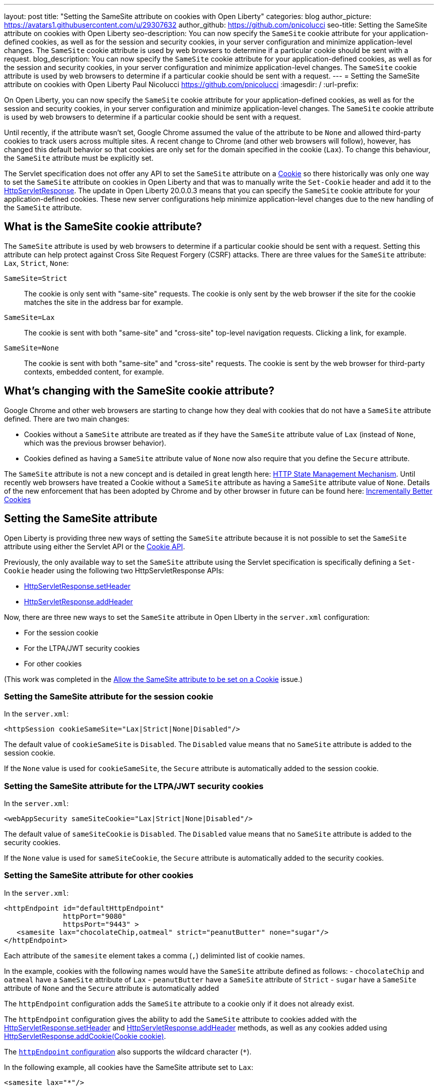---
layout: post
title: "Setting the SameSite attribute on cookies with Open Liberty"
categories: blog
author_picture: https://avatars1.githubusercontent.com/u/29307632
author_github: https://github.com/pnicolucci
seo-title: Setting the SameSite attribute on cookies with Open Liberty
seo-description: You can now specify the `SameSite` cookie attribute for your application-defined cookies, as well as for the session and security cookies, in your server configuration and minimize application-level changes. The `SameSite` cookie attribute is used by web browsers to determine if a particular cookie should be sent with a request.
blog_description: You can now specify the `SameSite` cookie attribute for your application-defined cookies, as well as for the session and security cookies, in your server configuration and minimize application-level changes. The `SameSite` cookie attribute is used by web browsers to determine if a particular cookie should be sent with a request.
---
= Setting the SameSite attribute on cookies with Open Liberty
Paul Nicolucci <https://github.com/pnicolucci>
:imagesdir: /
:url-prefix:

On Open Liberty, you can now specify the `SameSite` cookie attribute for your application-defined cookies, as well as for the session and security cookies, in your server configuration and minimize application-level changes. The `SameSite` cookie attribute is used by web browsers to determine if a particular cookie should be sent with a request.

Until recently, if the attribute wasn't set, Google Chrome assumed the value of the attribute to be `None` and allowed third-party cookies to track users across multiple sites. A recent change to Chrome (and other web browsers will follow), however, has changed this default behavior so that cookies are only set for the domain specified in the cookie (`Lax`). To change this behaviour, the `SameSite` attribute must be explicitly set.

The Servlet specification does not offer any API to set the `SameSite` attribute on a link:{url-prefix}/docs/ref/javaee/8/#package=javax/servlet/http/package-frame.html&class=javax/servlet/http/Cookie.html[Cookie] so there historically was only one way to set the `SameSite` attribute on cookies in Open Liberty and that was to manually write the `Set-Cookie` header and add it to the link:{url-prefix}/docs/ref/javaee/8/#package=javax/servlet/http/package-frame.html&class=javax/servlet/http/HttpServletResponse.html[HttpServletResponse]. The update in Open Liberty 20.0.0.3 means that you can specify the `SameSite` cookie attribute for your application-defined cookies. These new server configurations help minimize application-level changes due to the new handling of the `SameSite` attribute.

== What is the SameSite cookie attribute?

The `SameSite` attribute is used by web browsers to determine if a particular cookie should be sent with a request. Setting this attribute can help protect against Cross Site Request Forgery (CSRF) attacks. There are three values for the `SameSite` attribute: `Lax`, `Strict`, `None`:

`SameSite=Strict`:: The cookie is only sent with "same-site" requests. The cookie is only sent by the web browser if the site for the cookie matches the site in the address bar for example.
`SameSite=Lax`:: The cookie is sent with both "same-site" and "cross-site" top-level navigation requests. Clicking a link, for example.
`SameSite=None`:: The cookie is sent with both "same-site" and "cross-site" requests. The cookie is sent by the web browser for third-party contexts, embedded content, for example.

== What's changing with the SameSite cookie attribute?

Google Chrome and other web browsers are starting to change how they deal with cookies that do not have a `SameSite` attribute defined. There are two main changes:

- Cookies without a `SameSite` attribute are treated as if they have the `SameSite` attribute value of `Lax` (instead of `None`, which was the previous browser behavior).
- Cookies defined as having a `SameSite` attribute value of `None` now also require that you define the `Secure` attribute.

The `SameSite` attribute is not a new concept and is detailed in great length here: https://tools.ietf.org/html/draft-ietf-httpbis-rfc6265bis-03#section-4.1.2.7[HTTP State Management Mechanism]. Until recently web browsers have treated a Cookie without a `SameSite` attribute as having a `SameSite` attribute value of `None`. Details of the new enforcement that has been adopted by Chrome and by other browser in future can be found here: https://tools.ietf.org/html/draft-west-cookie-incrementalism-00[Incrementally Better Cookies]

== Setting the SameSite attribute

Open Liberty is providing three new ways of setting the `SameSite` attribute because it is not possible to set the `SameSite` attribute using either the Servlet API or the link:{url-prefix}docs/ref/javaee/8/#package=javax/servlet/http/package-frame.html&class=javax/servlet/http/Cookie.html[Cookie API].

Previously, the only available way to set the `SameSite` attribute using the Servlet specification is specifically defining a `Set-Cookie` header using the following two HttpServletResponse APIs:

- link:{url-prefix}/docs/ref/javaee/8/#package=javax/servlet/http/package-frame.html&class=javax/servlet/http/HttpServletResponse.html#setHeader-java.lang.String-java.lang.String-[HttpServletResponse.setHeader]
- link:{url-prefix}/docs/ref/javaee/8/#package=javax/servlet/http/package-frame.html&class=javax/servlet/http/HttpServletResponse.html#addHeader-java.lang.String-java.lang.String-[HttpServletResponse.addHeader]

Now, there are three new ways to set the `SameSite` attribute in Open LIberty in the `server.xml` configuration:

- For the session cookie
- For the LTPA/JWT security cookies
- For other cookies 

(This work was completed in the  https://github.com/OpenLiberty/open-liberty/issues/10086[Allow the SameSite attribute to be set on a Cookie] issue.)

=== Setting the SameSite attribute for the session cookie

In the `server.xml`:

[source,xml]
----
<httpSession cookieSameSite="Lax|Strict|None|Disabled"/>
----

The default value of `cookieSameSite` is `Disabled`. The `Disabled` value means that no `SameSite` attribute is added to the session cookie.

If the `None` value is used for `cookieSameSite`, the `Secure` attribute is automatically added to the session cookie.

=== Setting the SameSite attribute for the LTPA/JWT security cookies

In the `server.xml`:

[source,xml]
----
<webAppSecurity sameSiteCookie="Lax|Strict|None|Disabled"/>
----

The default value of `sameSiteCookie` is `Disabled`. The `Disabled` value means that no `SameSite` attribute is added to the security cookies.

If the `None` value is used for `sameSiteCookie`, the `Secure` attribute is automatically added to the security cookies.

=== Setting the SameSite attribute for other cookies

In the `server.xml`:

[source,xml]
----
<httpEndpoint id="defaultHttpEndpoint"
              httpPort="9080"
              httpsPort="9443" >
   <samesite lax="chocolateChip,oatmeal" strict="peanutButter" none="sugar"/>
</httpEndpoint>
----

Each attribute of the `samesite` element takes a comma (`,`) deliminted list of cookie names.

In the example, cookies with the following names would have the `SameSite` attribute defined as follows:
- `chocolateChip` and `oatmeal` have a `SameSite` attribute of `Lax`
- `peanutButter` have a `SameSite` attribute of `Strict`
- `sugar` have a `SameSite` attribute of `None` and the `Secure` attribute is automatically added

The `httpEndpoint` configuration adds the `SameSite` attribute to a cookie only if it does not already exist.

The `httpEndpoint` configuration gives the ability to add the `SameSite` attribute to cookies added with the link:{url-prefix}/docs/ref/javaee/8/#package=javax/servlet/http/package-frame.html&class=javax/servlet/http/HttpServletResponse.html#setHeader-java.lang.String-java.lang.String-[HttpServletResponse.setHeader] and link:{url-prefix}/docs/ref/javaee/8/#package=javax/servlet/http/package-frame.html&class=javax/servlet/http/HttpServletResponse.html#addHeader-java.lang.String-java.lang.String-[HttpServletResponse.addHeader] methods, as well as any cookies added using link:{url-prefix}/docs/ref/javaee/8/#package=javax/servlet/http/package-frame.html&class=javax/servlet/http/HttpServletResponse.html#addCookie-javax.servlet.http.Cookie-#addHeader-java.lang.String-java.lang.String-[HttpServletResponse.addCookie(Cookie cookie)].

The link:{url-prefix}/docs/ref/config/#httpEndpoint.html#samesite[`httpEndpoint` configuration] also supports the wildcard character (`*`).

In the following example, all cookies have the SameSite attribute set to `Lax`:

[source,xml]
----
<samesite lax="*"/>
----

In the following example, sugar has the SameSite attribute set to `None` and the Secure attribute added, peanutButter has the SameSite attribute set to `Strict`, and all other cookies have the SameSite attribute set to `Lax`:

[source,xml]
----
<samesite lax="*" strict="peanutButter" none="suga*"/>
----

If the `httpSession` and/or `webAppSecurity` configurations are not set, given the above examples, the session cookie's `SameSite` attribute value is `Lax` and the security cookie's `SameSite` attribute value is `Lax`.

Any number of cookie names can contain the wildcard character at the end and, for any given cookie name, the most specific pattern is matched. Only one standalone wildcard character is allowed and the following example shows an invalid configuration because each cookie name or pattern can be defined only as one of `none`, `lax`, or `strict`:

[source,xml]
----
<samesite lax="*" strict="*"/>
----

If you have a SameSite configuration to use in multiple endpoints, you can create the configuration in one locaton and refer to it from the server configuration of each endpoint. For example:

[source,xml]
----
<httpEndpoint id="defaultHttpEndpoint"
              httpPort="9080"
              httpsPort="9443"
              samesiteRef="samesiteReference">
</httpEndpoint>
<samesite strict="cookieOne" id="samesiteReference"/>
----

Finally, the configuration for `httpSession` and `webAppSecurity` take precedence over the `httpEndpoint` configuration, if set. In the following example, the session cookie with the name `JSESSIONID` (the default session cookie name) has the `SameSite` attribute set to `Lax`:

[source,xml]
----
<httpSession cookieSameSite="Lax"/>
<httpEndpoint id="defaultHttpEndpoint"
              httpPort="9080"
              httpsPort="9443" >
   <samesite strict="JSESSIONID"/>
</httpEndpoint>
----


== Summary
Google Chrome and other web browsers are changing how they treat cookies that don't have a `SameSite` attribute defined. As the Servlet specification lacks an API to set the `SameSite` attribute on Cookie objects, Open Liberty provides a way of setting the attribute in the server configuration in order to minimize application-level changes.